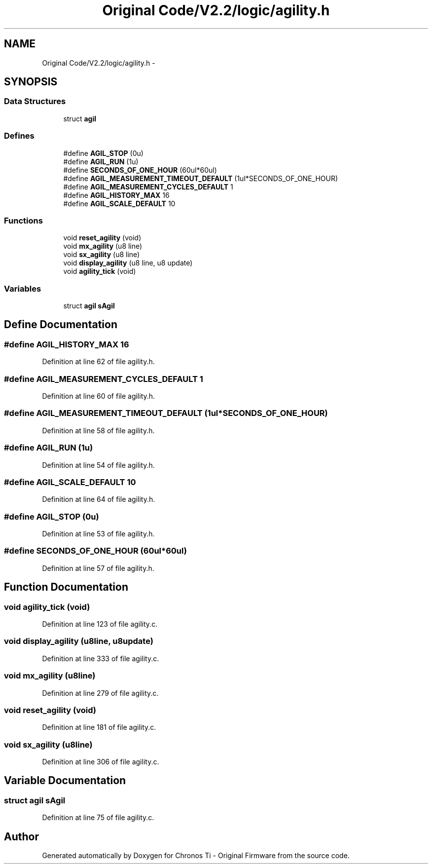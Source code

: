 .TH "Original Code/V2.2/logic/agility.h" 3 "Sun Jun 16 2013" "Version VER 0.0" "Chronos Ti - Original Firmware" \" -*- nroff -*-
.ad l
.nh
.SH NAME
Original Code/V2.2/logic/agility.h \- 
.SH SYNOPSIS
.br
.PP
.SS "Data Structures"

.in +1c
.ti -1c
.RI "struct \fBagil\fP"
.br
.in -1c
.SS "Defines"

.in +1c
.ti -1c
.RI "#define \fBAGIL_STOP\fP   (0u)"
.br
.ti -1c
.RI "#define \fBAGIL_RUN\fP   (1u)"
.br
.ti -1c
.RI "#define \fBSECONDS_OF_ONE_HOUR\fP   (60ul*60ul)"
.br
.ti -1c
.RI "#define \fBAGIL_MEASUREMENT_TIMEOUT_DEFAULT\fP   (1ul*SECONDS_OF_ONE_HOUR)"
.br
.ti -1c
.RI "#define \fBAGIL_MEASUREMENT_CYCLES_DEFAULT\fP   1"
.br
.ti -1c
.RI "#define \fBAGIL_HISTORY_MAX\fP   16"
.br
.ti -1c
.RI "#define \fBAGIL_SCALE_DEFAULT\fP   10"
.br
.in -1c
.SS "Functions"

.in +1c
.ti -1c
.RI "void \fBreset_agility\fP (void)"
.br
.ti -1c
.RI "void \fBmx_agility\fP (u8 line)"
.br
.ti -1c
.RI "void \fBsx_agility\fP (u8 line)"
.br
.ti -1c
.RI "void \fBdisplay_agility\fP (u8 line, u8 update)"
.br
.ti -1c
.RI "void \fBagility_tick\fP (void)"
.br
.in -1c
.SS "Variables"

.in +1c
.ti -1c
.RI "struct \fBagil\fP \fBsAgil\fP"
.br
.in -1c
.SH "Define Documentation"
.PP 
.SS "#define \fBAGIL_HISTORY_MAX\fP   16"
.PP
Definition at line 62 of file agility\&.h\&.
.SS "#define \fBAGIL_MEASUREMENT_CYCLES_DEFAULT\fP   1"
.PP
Definition at line 60 of file agility\&.h\&.
.SS "#define \fBAGIL_MEASUREMENT_TIMEOUT_DEFAULT\fP   (1ul*SECONDS_OF_ONE_HOUR)"
.PP
Definition at line 58 of file agility\&.h\&.
.SS "#define \fBAGIL_RUN\fP   (1u)"
.PP
Definition at line 54 of file agility\&.h\&.
.SS "#define \fBAGIL_SCALE_DEFAULT\fP   10"
.PP
Definition at line 64 of file agility\&.h\&.
.SS "#define \fBAGIL_STOP\fP   (0u)"
.PP
Definition at line 53 of file agility\&.h\&.
.SS "#define \fBSECONDS_OF_ONE_HOUR\fP   (60ul*60ul)"
.PP
Definition at line 57 of file agility\&.h\&.
.SH "Function Documentation"
.PP 
.SS "void \fBagility_tick\fP (void)"
.PP
Definition at line 123 of file agility\&.c\&.
.SS "void \fBdisplay_agility\fP (u8line, u8update)"
.PP
Definition at line 333 of file agility\&.c\&.
.SS "void \fBmx_agility\fP (u8line)"
.PP
Definition at line 279 of file agility\&.c\&.
.SS "void \fBreset_agility\fP (void)"
.PP
Definition at line 181 of file agility\&.c\&.
.SS "void \fBsx_agility\fP (u8line)"
.PP
Definition at line 306 of file agility\&.c\&.
.SH "Variable Documentation"
.PP 
.SS "struct \fBagil\fP \fBsAgil\fP"
.PP
Definition at line 75 of file agility\&.c\&.
.SH "Author"
.PP 
Generated automatically by Doxygen for Chronos Ti - Original Firmware from the source code\&.
